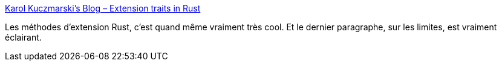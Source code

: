 :jbake-type: post
:jbake-status: published
:jbake-title: Karol Kuczmarski's Blog – Extension traits in Rust
:jbake-tags: rust,programming,design,langue,_mois_août,_année_2018
:jbake-date: 2018-08-22
:jbake-depth: ../
:jbake-uri: shaarli/1534961290000.adoc
:jbake-source: https://nicolas-delsaux.hd.free.fr/Shaarli?searchterm=http%3A%2F%2Fxion.io%2Fpost%2Fcode%2Frust-extension-traits.html&searchtags=rust+programming+design+langue+_mois_ao%C3%BBt+_ann%C3%A9e_2018
:jbake-style: shaarli

http://xion.io/post/code/rust-extension-traits.html[Karol Kuczmarski's Blog – Extension traits in Rust]

Les méthodes d'extension Rust, c'est quand même vraiment très cool. Et le dernier paragraphe, sur les limites, est vraiment éclairant.
